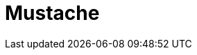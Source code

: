 // Do not edit directly!
// This file was generated by camel-quarkus-maven-plugin:update-extension-doc-page

= Mustache
:cq-artifact-id: camel-quarkus-mustache
:cq-artifact-id-base: mustache
:cq-native-supported: true
:cq-status: Stable
:cq-deprecated: false
:cq-jvm-since: 1.0.0
:cq-native-since: 1.0.0
:cq-camel-part-name: mustache
:cq-camel-part-title: Mustache
:cq-camel-part-description: Transform messages using a Mustache template.
:cq-extension-page-title: Mustache
